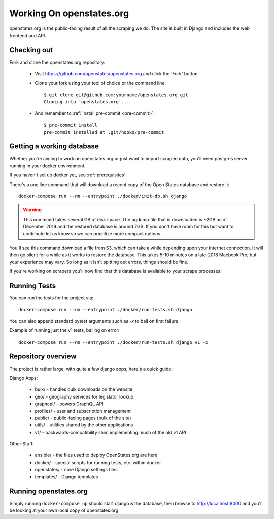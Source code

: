 
.. _running-the-site:

Working On openstates.org
=========================

openstates.org is the public-facing result of all the scraping we do.  The site is built in Django and includes the web frontend and API.

Checking out
------------

Fork and clone the openstates.org repository:

  * Visit https://github.com/openstates/openstates.org and click the 'Fork' button.
  * Clone your fork using your tool of choice or the command line::

        $ git clone git@github.com:yourname/openstates.org.git
        Cloning into 'openstates.org'...

  * And remember to :ref:`install pre-commit <pre-commit>`::

        $ pre-commit install
        pre-commit installed at .git/hooks/pre-commit

.. _working-database:

Getting a working database
--------------------------

Whether you're aiming to work on openstates.org or just want to import scraped data, you'll need postgres server running in your docker environment.

If you haven't set up docker yet, see :ref:`prerequisites`.

There's a one line command that will download a recent copy of the Open States database and restore it::

  docker-compose run --rm --entrypoint ./docker/init-db.sh django

.. warning::
  This command takes several GB of disk space.  The pgdump file that is downloaded is ~2GB as of December 2019 and the restored database is around 7GB.  If you don't have room for this but want to contribute let us know so we can prioritize more compact options.

You'll see this command download a file from S3, which can take a while depending upon your internet connection.  It will then go silent for a while as it works to restore the database.  This takes 5-10 minutes on a late-2018 Macbook Pro, but your experience may vary.  So long as it isn't spitting out errors, things should be fine.

If you're working on scrapers you'll now find that this database is available to your scrape processes! 

Running Tests
-------------

You can run the tests for the project via::

  docker-compose run --rm --entrypoint ./docker/run-tests.sh django

You can also append standard pytest arguments such as `-x` to bail on first failure.

Example of running just the v1 tests, bailing on error::

  docker-compose run --rm --entrypoint ./docker/run-tests.sh django v1 -x

Repository overview
-------------------

The project is rather large, with quite a few django apps, here's a quick guide:

Django Apps:

  * bulk/       - handles bulk downloads on the website
  * geo/        - geography services for legislator lookup
  * graphapi/   - powers GraphQL API
  * profiles/   - user and subscription management
  * public/     - public-facing pages (bulk of the site)
  * utils/      - utilities shared by the other applications
  * v1/         - backwards-compatibility shim implementing much of the old v1 API 

Other Stuff:

  * ansible/ - the files used to deploy OpenStates.org are here
  * docker/  - special scripts for running tests, etc. within docker
  * openstates/ - core Django settings files
  * templates/  - Django templates


Running openstates.org
----------------------

Simply running ``docker-compose up`` should start django & the database, then browse to http://localhost:8000 and you'll be looking at your own local copy of openstates.org
